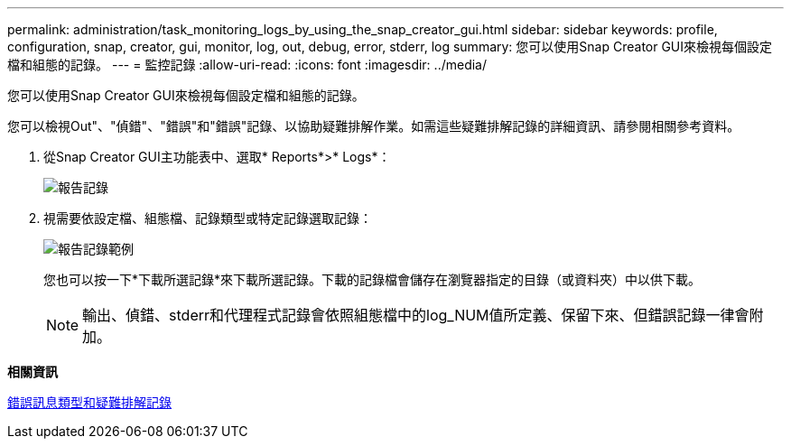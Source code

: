 ---
permalink: administration/task_monitoring_logs_by_using_the_snap_creator_gui.html 
sidebar: sidebar 
keywords: profile, configuration, snap, creator, gui, monitor, log, out, debug, error, stderr, log 
summary: 您可以使用Snap Creator GUI來檢視每個設定檔和組態的記錄。 
---
= 監控記錄
:allow-uri-read: 
:icons: font
:imagesdir: ../media/


[role="lead"]
您可以使用Snap Creator GUI來檢視每個設定檔和組態的記錄。

您可以檢視Out"、"偵錯"、"錯誤"和"錯誤"記錄、以協助疑難排解作業。如需這些疑難排解記錄的詳細資訊、請參閱相關參考資料。

. 從Snap Creator GUI主功能表中、選取* Reports*>* Logs*：
+
image::../media/reports_logs.gif[報告記錄]

. 視需要依設定檔、組態檔、記錄類型或特定記錄選取記錄：
+
image::../media/reports_logs_example.gif[報告記錄範例]

+
您也可以按一下*下載所選記錄*來下載所選記錄。下載的記錄檔會儲存在瀏覽器指定的目錄（或資料夾）中以供下載。

+

NOTE: 輸出、偵錯、stderr和代理程式記錄會依照組態檔中的log_NUM值所定義、保留下來、但錯誤記錄一律會附加。



*相關資訊*

xref:reference_logs.adoc[錯誤訊息類型和疑難排解記錄]
